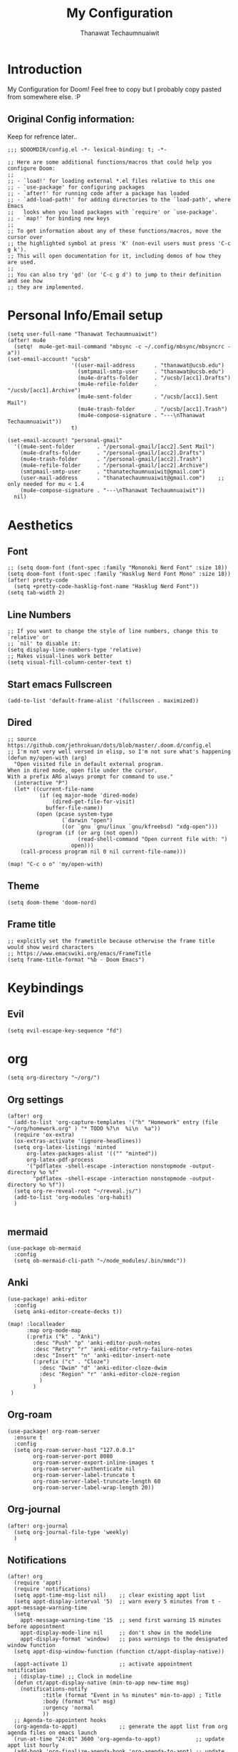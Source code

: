 #+TITLE: My Configuration
#+AUTHOR:  Thanawat Techaumnuaiwit
* Introduction
 My Configuration for Doom! Feel free to copy but I probably copy pasted from
 somewhere else. :P
** Original Config information:
Keep for refrence later..
#+BEGIN_SRC elisp
;;; $DOOMDIR/config.el -*- lexical-binding: t; -*-

;; Here are some additional functions/macros that could help you configure Doom:
;;
;; - `load!' for loading external *.el files relative to this one
;; - `use-package' for configuring packages
;; - `after!' for running code after a package has loaded
;; - `add-load-path!' for adding directories to the `load-path', where Emacs
;;   looks when you load packages with `require' or `use-package'.
;; - `map!' for binding new keys
;;
;; To get information about any of these functions/macros, move the cursor over
;; the highlighted symbol at press 'K' (non-evil users must press 'C-c g k').
;; This will open documentation for it, including demos of how they are used.
;;
;; You can also try 'gd' (or 'C-c g d') to jump to their definition and see how
;; they are implemented.
#+END_SRC
* Personal Info/Email setup
#+BEGIN_SRC elisp
(setq user-full-name "Thanawat Techaumnuaiwit")
(after! mu4e
  (setq!  mu4e-get-mail-command "mbsync -c ~/.config/mbsync/mbsyncrc -a"))
(set-email-account! "ucsb"
                    '((user-mail-address      . "thanawat@ucsb.edu")
                      (smtpmail-smtp-user     . "thanawat@ucsb.edu")
                      (mu4e-drafts-folder     . "/ucsb/[acc1].Drafts")
                      (mu4e-refile-folder     . "/ucsb/[acc1].Archive")
                      (mu4e-sent-folder       . "/ucsb/[acc1].Sent Mail")
                      (mu4e-trash-folder      . "/ucsb/[acc1].Trash")
                      (mu4e-compose-signature . "---\nThanawat Techaumnuaiwit"))
                    t)

(set-email-account! "personal-gmail"
  '((mu4e-sent-folder       . "/personal-gmail/[acc2].Sent Mail")
    (mu4e-drafts-folder     . "/personal-gmail/[acc2].Drafts")
    (mu4e-trash-folder      . "/personal-gmail/[acc2].Trash")
    (mu4e-refile-folder     . "/personal-gmail/[acc2].Archive")
    (smtpmail-smtp-user     . "thanatechaumnuaiwit@gmail.com")
    (user-mail-address      . "thanatechaumnuaiwit@gmail.com")    ;; only needed for mu < 1.4
    (mu4e-compose-signature . "---\nThanawat Techaumnuaiwit"))
  nil)
#+END_SRC

#+RESULTS:

* Aesthetics
** Font
#+BEGIN_SRC elisp
;; (setq doom-font (font-spec :family "Mononoki Nerd Font" :size 18))
(setq doom-font (font-spec :family "Hasklug Nerd Font Mono" :size 18))
(after! pretty-code
  (setq +pretty-code-hasklig-font-name "Hasklug Nerd Font"))
(setq tab-width 2)
#+END_SRC
** Line Numbers
#+BEGIN_SRC elisp
;; If you want to change the style of line numbers, change this to `relative' or
;; `nil' to disable it:
(setq display-line-numbers-type 'relative)
;; Makes visual-lines work better
(setq visual-fill-column-center-text t)
#+END_SRC
** Start emacs Fullscreen
#+BEGIN_SRC elisp
(add-to-list 'default-frame-alist '(fullscreen . maximized))
#+END_SRC
** Dired
#+BEGIN_SRC elisp
;; source https://github.com/jethrokuan/dots/blob/master/.doom.d/config.el
;; I'm not very well versed in elisp, so I'm not sure what's happening
(defun my/open-with (arg)
  "Open visited file in default external program.
When in dired mode, open file under the cursor.
With a prefix ARG always prompt for command to use."
  (interactive "P")
  (let* ((current-file-name
          (if (eq major-mode 'dired-mode)
              (dired-get-file-for-visit)
            buffer-file-name))
         (open (pcase system-type
                 (`darwin "open")
                 ((or `gnu `gnu/linux `gnu/kfreebsd) "xdg-open")))
         (program (if (or arg (not open))
                      (read-shell-command "Open current file with: ")
                    open)))
    (call-process program nil 0 nil current-file-name)))

(map! "C-c o o" 'my/open-with)
#+END_SRC

** Theme
#+BEGIN_SRC elisp
(setq doom-theme 'doom-nord)
#+END_SRC
** Frame title
#+BEGIN_SRC elisp
;; explcitly set the frametitle because otherwise the frame title would show weird characters
;; https://www.emacswiki.org/emacs/FrameTitle
(setq frame-title-format "%b - Doom Emacs")
#+END_SRC
* Keybindings
** Evil
#+BEGIN_SRC elisp
(setq evil-escape-key-sequence "fd")
#+END_SRC
* org
#+BEGIN_SRC elisp
(setq org-directory "~/org/")
#+END_SRC


** Org settings
#+BEGIN_SRC elisp
(after! org
  (add-to-list 'org-capture-templates '("h" "Homework" entry (file "~/org/homework.org" ) "* TODO %?\n  %i\n  %a"))
  (require 'ox-extra)
  (ox-extras-activate '(ignore-headlines))
  (setq org-latex-listings 'minted
      org-latex-packages-alist '(("" "minted"))
      org-latex-pdf-process
      '("pdflatex -shell-escape -interaction nonstopmode -output-directory %o %f"
        "pdflatex -shell-escape -interaction nonstopmode -output-directory %o %f"))
  (setq org-re-reveal-root "~/reveal.js/")
  (add-to-list 'org-modules 'org-habit)
  )

#+END_SRC
** mermaid
#+BEGIN_SRC elisp
(use-package ob-mermaid
  :config
  (setq ob-mermaid-cli-path "~/node_modules/.bin/mmdc"))
#+END_SRC

** Anki
#+BEGIN_SRC elisp
(use-package! anki-editor
  :config
  (setq anki-editor-create-decks t))

(map! :localleader
      :map org-mode-map
      (:prefix ("k" . "Anki")
        :desc "Push" "p" 'anki-editor-push-notes
        :desc "Retry" "r" 'anki-editor-retry-failure-notes
        :desc "Insert" "n" 'anki-editor-insert-note
        (:prefix ("c" . "Cloze")
          :desc "Dwim" "d" 'anki-editor-cloze-dwim
          :desc "Region" "r" 'anki-editor-cloze-region
          )
        )
 )
#+END_SRC

** Org-roam
#+BEGIN_SRC elisp
(use-package! org-roam-server
  :ensure t
  :config
  (setq org-roam-server-host "127.0.0.1"
        org-roam-server-port 8080
        org-roam-server-export-inline-images t
        org-roam-server-authenticate nil
        org-roam-server-label-truncate t
        org-roam-server-label-truncate-length 60
        org-roam-server-label-wrap-length 20))
#+END_SRC

** Org-journal
#+BEGIN_SRC elisp
(after! org-journal
  (setq org-journal-file-type 'weekly)
  )
#+END_SRC

#+RESULTS:

** Notifications
#+BEGIN_SRC elisp
(after! org
  (require 'appt)
  (require 'notifications)
  (setq appt-time-msg-list nil)    ;; clear existing appt list
  (setq appt-display-interval '5)  ;; warn every 5 minutes from t - appt-message-warning-time
  (setq
    appt-message-warning-time '15  ;; send first warning 15 minutes before appointment
    appt-display-mode-line nil     ;; don't show in the modeline
    appt-display-format 'window)   ;; pass warnings to the designated window function
  (setq appt-disp-window-function (function ct/appt-display-native))

  (appt-activate 1)                ;; activate appointment notification
  ; (display-time) ;; Clock in modeline
  (defun ct/appt-display-native (min-to-app new-time msg)
    (notifications-notify
           :title (format "Event in %s minutes" min-to-app) ; Title
           :body (format "%s" msg)
           :urgency 'normal
           ))
  ;; Agenda-to-appointent hooks
  (org-agenda-to-appt)             ;; generate the appt list from org agenda files on emacs launch
  (run-at-time "24:01" 3600 'org-agenda-to-appt)           ;; update appt list hourly
  (add-hook 'org-finalize-agenda-hook 'org-agenda-to-appt) ;; update appt list on agenda view
)
#+END_SRC
* Jupyter
#+BEGIN_SRC elisp
(use-package! ein
  :config
  (setq ein:output-area-inlined-images t))
#+END_SRC

* Nov.el
#+BEGIN_SRC elisp
(use-package! nov
  :mode ("\\.epub\\'" . nov-mode)
  :config
  (setq nov-save-place-file (concat doom-cache-dir "nov-places"))
  (setq nov-text-width t)
  (setq visual-fill-column-center-text t)
  (add-hook 'nov-mode-hook 'visual-line-mode)
  )
#+END_SRC

* Rss(elfeed)
#+BEGIN_SRC elisp
(after! elfeed
    (setq elfeed-search-filter "@1-month-ago +unread +daily")
    (defun elfeed-v-mpv (url)
    "Watch a video from URL in MPV"
    (async-shell-command (format "mpv \"%s\"" url)))

    (defun elfeed-view-mpv (&optional use-generic-p)
    "Youtube-feed link"
    (interactive "P")
    (let ((entries (elfeed-search-selected)))
        (cl-loop for entry in entries
        do (elfeed-untag entry 'unread)
        when (elfeed-entry-link entry)
        do (elfeed-v-mpv it))
        (mapc #'elfeed-search-update-entry entries)
        (unless (use-region-p) (forward-line))))

    (define-key elfeed-search-mode-map (kbd "M-v") 'elfeed-view-mpv)
    )
(add-hook! 'elfeed-search-mode-hook 'elfeed-update)
#+END_SRC
* Code

** lsp
#+BEGIN_SRC elisp
(after! lsp-mode
  (setq lsp-vetur-format-options-tab-size 4))
#+END_SRC

** c
#+BEGIN_SRC elisp
(after! cc-mode
  (setq c-basic-offset 2)
  (setq tab-width 2))

#+END_SRC
** python
#+BEGIN_SRC elisp
 (setq python-shell-interpreter "python3"
      flycheck-python-pycompile-executable "python3")
#+END_SRC
** color
#+BEGIN_SRC elisp
(after! rgb
(add-hook! 'rainbow-mode-hook
(hl-line-mode (if rainbow-mode -1 +1)))
)
#+END_SRC
